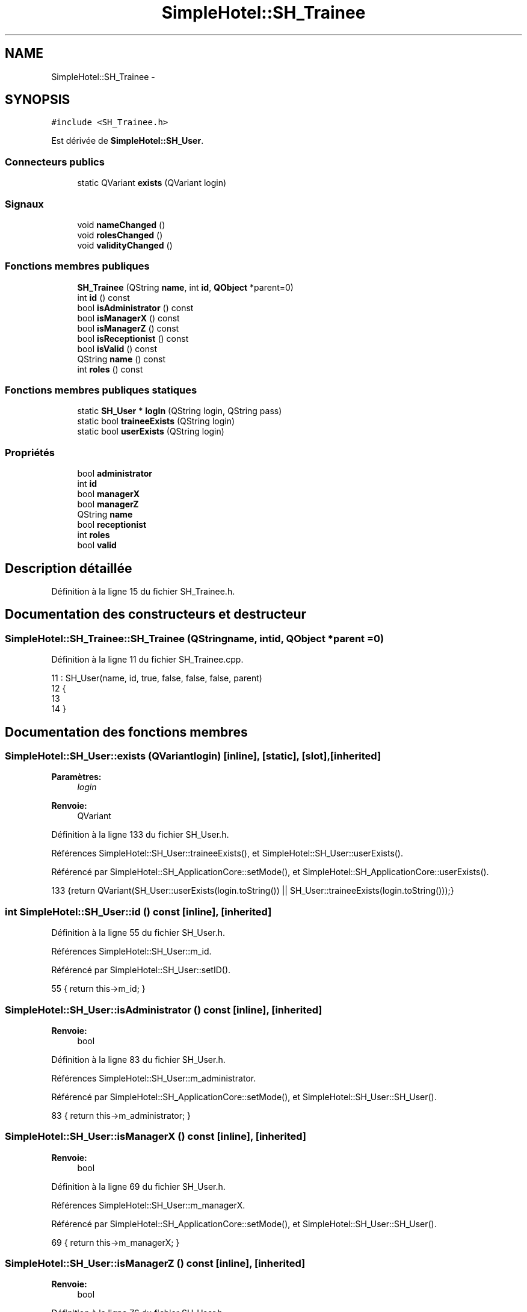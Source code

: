 .TH "SimpleHotel::SH_Trainee" 3 "Lundi Juin 24 2013" "Version 0.4" "PreCheck" \" -*- nroff -*-
.ad l
.nh
.SH NAME
SimpleHotel::SH_Trainee \- 
.SH SYNOPSIS
.br
.PP
.PP
\fC#include <SH_Trainee\&.h>\fP
.PP
Est dérivée de \fBSimpleHotel::SH_User\fP\&.
.SS "Connecteurs publics"

.in +1c
.ti -1c
.RI "static QVariant \fBexists\fP (QVariant login)"
.br
.in -1c
.SS "Signaux"

.in +1c
.ti -1c
.RI "void \fBnameChanged\fP ()"
.br
.ti -1c
.RI "void \fBrolesChanged\fP ()"
.br
.ti -1c
.RI "void \fBvalidityChanged\fP ()"
.br
.in -1c
.SS "Fonctions membres publiques"

.in +1c
.ti -1c
.RI "\fBSH_Trainee\fP (QString \fBname\fP, int \fBid\fP, \fBQObject\fP *parent=0)"
.br
.ti -1c
.RI "int \fBid\fP () const "
.br
.ti -1c
.RI "bool \fBisAdministrator\fP () const "
.br
.ti -1c
.RI "bool \fBisManagerX\fP () const "
.br
.ti -1c
.RI "bool \fBisManagerZ\fP () const "
.br
.ti -1c
.RI "bool \fBisReceptionist\fP () const "
.br
.ti -1c
.RI "bool \fBisValid\fP () const "
.br
.ti -1c
.RI "QString \fBname\fP () const "
.br
.ti -1c
.RI "int \fBroles\fP () const "
.br
.in -1c
.SS "Fonctions membres publiques statiques"

.in +1c
.ti -1c
.RI "static \fBSH_User\fP * \fBlogIn\fP (QString login, QString pass)"
.br
.ti -1c
.RI "static bool \fBtraineeExists\fP (QString login)"
.br
.ti -1c
.RI "static bool \fBuserExists\fP (QString login)"
.br
.in -1c
.SS "Propriétés"

.in +1c
.ti -1c
.RI "bool \fBadministrator\fP"
.br
.ti -1c
.RI "int \fBid\fP"
.br
.ti -1c
.RI "bool \fBmanagerX\fP"
.br
.ti -1c
.RI "bool \fBmanagerZ\fP"
.br
.ti -1c
.RI "QString \fBname\fP"
.br
.ti -1c
.RI "bool \fBreceptionist\fP"
.br
.ti -1c
.RI "int \fBroles\fP"
.br
.ti -1c
.RI "bool \fBvalid\fP"
.br
.in -1c
.SH "Description détaillée"
.PP 
Définition à la ligne 15 du fichier SH_Trainee\&.h\&.
.SH "Documentation des constructeurs et destructeur"
.PP 
.SS "SimpleHotel::SH_Trainee::SH_Trainee (QStringname, intid, \fBQObject\fP *parent = \fC0\fP)"

.PP
Définition à la ligne 11 du fichier SH_Trainee\&.cpp\&.
.PP
.nf
11                                                             : SH_User(name, id, true, false, false, false, parent)
12 {
13 
14 }
.fi
.SH "Documentation des fonctions membres"
.PP 
.SS "SimpleHotel::SH_User::exists (QVariantlogin)\fC [inline]\fP, \fC [static]\fP, \fC [slot]\fP, \fC [inherited]\fP"

.PP
\fBParamètres:\fP
.RS 4
\fIlogin\fP 
.RE
.PP
\fBRenvoie:\fP
.RS 4
QVariant 
.RE
.PP

.PP
Définition à la ligne 133 du fichier SH_User\&.h\&.
.PP
Références SimpleHotel::SH_User::traineeExists(), et SimpleHotel::SH_User::userExists()\&.
.PP
Référencé par SimpleHotel::SH_ApplicationCore::setMode(), et SimpleHotel::SH_ApplicationCore::userExists()\&.
.PP
.nf
133 {return QVariant(SH_User::userExists(login\&.toString()) || SH_User::traineeExists(login\&.toString()));}
.fi
.SS "int SimpleHotel::SH_User::id () const\fC [inline]\fP, \fC [inherited]\fP"

.PP
Définition à la ligne 55 du fichier SH_User\&.h\&.
.PP
Références SimpleHotel::SH_User::m_id\&.
.PP
Référencé par SimpleHotel::SH_User::setID()\&.
.PP
.nf
55 { return this->m_id; }
.fi
.SS "SimpleHotel::SH_User::isAdministrator () const\fC [inline]\fP, \fC [inherited]\fP"

.PP
\fBRenvoie:\fP
.RS 4
bool 
.RE
.PP

.PP
Définition à la ligne 83 du fichier SH_User\&.h\&.
.PP
Références SimpleHotel::SH_User::m_administrator\&.
.PP
Référencé par SimpleHotel::SH_ApplicationCore::setMode(), et SimpleHotel::SH_User::SH_User()\&.
.PP
.nf
83 { return this->m_administrator; }
.fi
.SS "SimpleHotel::SH_User::isManagerX () const\fC [inline]\fP, \fC [inherited]\fP"

.PP
\fBRenvoie:\fP
.RS 4
bool 
.RE
.PP

.PP
Définition à la ligne 69 du fichier SH_User\&.h\&.
.PP
Références SimpleHotel::SH_User::m_managerX\&.
.PP
Référencé par SimpleHotel::SH_ApplicationCore::setMode(), et SimpleHotel::SH_User::SH_User()\&.
.PP
.nf
69 { return this->m_managerX; }
.fi
.SS "SimpleHotel::SH_User::isManagerZ () const\fC [inline]\fP, \fC [inherited]\fP"

.PP
\fBRenvoie:\fP
.RS 4
bool 
.RE
.PP

.PP
Définition à la ligne 76 du fichier SH_User\&.h\&.
.PP
Références SimpleHotel::SH_User::m_managerZ\&.
.PP
Référencé par SimpleHotel::SH_ApplicationCore::setMode(), et SimpleHotel::SH_User::SH_User()\&.
.PP
.nf
76 { return this->m_managerZ; }
.fi
.SS "SimpleHotel::SH_User::isReceptionist () const\fC [inherited]\fP"

.PP
\fBRenvoie:\fP
.RS 4
bool 
.RE
.PP

.PP
Définition à la ligne 67 du fichier SH_User\&.cpp\&.
.PP
Références SimpleHotel::SH_User::m_receptionist\&.
.PP
Référencé par SimpleHotel::SH_ApplicationCore::setMode(), et SimpleHotel::SH_User::SH_User()\&.
.PP
.nf
68 {
69     return this->m_receptionist;
70 }
.fi
.SS "SimpleHotel::SH_User::isValid () const\fC [inherited]\fP"

.PP
\fBRenvoie:\fP
.RS 4
bool 
.RE
.PP

.PP
Définition à la ligne 35 du fichier SH_User\&.cpp\&.
.PP
Références SimpleHotel::SH_User::m_id, et SimpleHotel::SH_User::m_name\&.
.PP
Référencé par SimpleHotel::SH_User::logIn(), SimpleHotel::SH_ApplicationCore::setUser(), et SimpleHotel::SH_ApplicationCore::userLogOut()\&.
.PP
.nf
35                             {
36     return ((!this->m_name\&.isEmpty()) && (this->m_id != 0));
37 }
.fi
.SS "SimpleHotel::SH_User::logIn (QStringlogin, QStringpass)\fC [static]\fP, \fC [inherited]\fP"

.PP
\fBParamètres:\fP
.RS 4
\fIlogin\fP 
.br
\fIpass\fP 
.RE
.PP
\fBRenvoie:\fP
.RS 4
User 
.RE
.PP

.PP
Définition à la ligne 135 du fichier SH_User\&.cpp\&.
.PP
Références SimpleHotel::SH_DatabaseManager::execSelectQuery(), SimpleHotel::SH_DatabaseManager::getInstance(), SimpleHotel::SH_User::isValid(), SimpleHotel::SH_User::SH_User(), SimpleHotel::SH_User::traineeExists(), et SimpleHotel::SH_User::userExists()\&.
.PP
Référencé par SimpleHotel::SH_ApplicationCore::setUser()\&.
.PP
.nf
136 {
137    //SH_MessageManager::debugMessage("log in");
138     bool isValid = false;
139     QCryptographicHash encPass(QCryptographicHash::Sha512);
140     encPass\&.addData(pass\&.toUtf8());
141     bool trainee=false;
142     QStringList fields;
143     QString table;
144     if(userExists(login)) {
145         fields << "ID" << "LOGIN" << "ISRECEPTIONIST" << "ISMANAGERX" << "ISMANAGERZ" << "ISADMINISTRATOR";
146         table ="USERS";
147     } else if(traineeExists(login)) {
148         fields << "ID" << "LOGIN";
149         table ="TRAINEES";
150         trainee=true;
151     }
152     QSqlQuery result = SH_DatabaseManager::getInstance()->execSelectQuery(table,fields,"LOGIN='"+login+"' AND ENCRYPTEDPASS='"+QString::fromLatin1(encPass\&.result()\&.toHex())\&.toUpper()+"'");
153     if(result\&.next()) {
154         QSqlRecord rec = result\&.record();
155         if(rec\&.isEmpty() || !result\&.isValid()) {
156             isValid = false;
157         } else {
158             isValid = (rec\&.value(rec\&.indexOf("LOGIN"))\&.toString() == login);
159         }
160 
161         if(isValid) {
162             if(trainee) {
163                 return new SH_Trainee(rec\&.value(rec\&.indexOf("LOGIN"))\&.toString(),rec\&.value(rec\&.indexOf("ID"))\&.toInt());
164             } else {
165                 return new SH_User(rec\&.value(rec\&.indexOf("LOGIN"))\&.toString(),rec\&.value(rec\&.indexOf("ID"))\&.toInt(),(rec\&.value(rec\&.indexOf("ISRECEPTIONIST"))\&.toString()=="1"),(rec\&.value(rec\&.indexOf("ISMANAGERX"))\&.toString()=="1"),(rec\&.value(rec\&.indexOf("ISMANAGERZ"))\&.toString()=="1"),(rec\&.value(rec\&.indexOf("ISADMINISTRATOR"))\&.toString()=="1"));
166             }
167         }
168     }
169     return new SH_User();
170 }
.fi
.SS "QString SimpleHotel::SH_User::name () const\fC [inherited]\fP"

.PP
Référencé par SimpleHotel::SH_User::setName()\&.
.SS "SimpleHotel::SH_User::nameChanged ()\fC [signal]\fP, \fC [inherited]\fP"

.SS "int SimpleHotel::SH_User::roles () const\fC [inherited]\fP"

.SS "SimpleHotel::SH_User::rolesChanged ()\fC [signal]\fP, \fC [inherited]\fP"

.SS "SimpleHotel::SH_User::traineeExists (QStringlogin)\fC [static]\fP, \fC [inherited]\fP"

.PP
\fBParamètres:\fP
.RS 4
\fIlogin\fP 
.RE
.PP
\fBRenvoie:\fP
.RS 4
bool 
.RE
.PP

.PP
Définition à la ligne 124 du fichier SH_User\&.cpp\&.
.PP
Références SimpleHotel::SH_DatabaseManager::getInstance()\&.
.PP
Référencé par SimpleHotel::SH_User::exists(), et SimpleHotel::SH_User::logIn()\&.
.PP
.nf
124                                          {
125     //SH_MessageManager::debugMessage("trainee exists");
126     return (SH_DatabaseManager::getInstance()->dataCount("TRAINEES", "LOGIN='"+login+"'") == 1);
127 }
.fi
.SS "SimpleHotel::SH_User::userExists (QStringlogin)\fC [static]\fP, \fC [inherited]\fP"

.PP
\fBParamètres:\fP
.RS 4
\fIlogin\fP 
.RE
.PP
\fBRenvoie:\fP
.RS 4
bool 
.RE
.PP

.PP
Définition à la ligne 113 du fichier SH_User\&.cpp\&.
.PP
Références SimpleHotel::SH_DatabaseManager::getInstance()\&.
.PP
Référencé par SimpleHotel::SH_User::exists(), et SimpleHotel::SH_User::logIn()\&.
.PP
.nf
113                                       {
114     //SH_MessageManager::debugMessage("user exists");
115     return (SH_DatabaseManager::getInstance()->dataCount("USERS", "LOGIN='"+login+"'") == 1);
116 }
.fi
.SS "SimpleHotel::SH_User::validityChanged ()\fC [signal]\fP, \fC [inherited]\fP"

.SH "Documentation des propriétés"
.PP 
.SS "bool SimpleHotel::SH_User::administrator\fC [read]\fP, \fC [inherited]\fP"

.PP
Définition à la ligne 24 du fichier SH_User\&.h\&.
.SS "SimpleHotel::SH_User::id\fC [read]\fP, \fC [inherited]\fP"

.PP
\fBRenvoie:\fP
.RS 4
int 
.RE
.PP

.PP
Définition à la ligne 19 du fichier SH_User\&.h\&.
.PP
Référencé par SimpleHotel::SH_ApplicationCore::launchBillThread()\&.
.SS "bool SimpleHotel::SH_User::managerX\fC [read]\fP, \fC [inherited]\fP"

.PP
Définition à la ligne 22 du fichier SH_User\&.h\&.
.SS "bool SimpleHotel::SH_User::managerZ\fC [read]\fP, \fC [inherited]\fP"

.PP
Définition à la ligne 23 du fichier SH_User\&.h\&.
.SS "SimpleHotel::SH_User::name\fC [read]\fP, \fC [inherited]\fP"

.PP
\fBRenvoie:\fP
.RS 4
QString 
.RE
.PP

.PP
Définition à la ligne 20 du fichier SH_User\&.h\&.
.PP
Référencé par SimpleHotel::SH_ApplicationCore::setMode(), et SimpleHotel::SH_ApplicationCore::setUser()\&.
.SS "bool SimpleHotel::SH_User::receptionist\fC [read]\fP, \fC [inherited]\fP"

.PP
Définition à la ligne 21 du fichier SH_User\&.h\&.
.SS "SimpleHotel::SH_User::roles\fC [read]\fP, \fC [inherited]\fP"

.PP
\fBRenvoie:\fP
.RS 4
int 
.RE
.PP

.PP
Définition à la ligne 25 du fichier SH_User\&.h\&.
.SS "bool SimpleHotel::SH_User::valid\fC [read]\fP, \fC [inherited]\fP"

.PP
Définition à la ligne 26 du fichier SH_User\&.h\&.

.SH "Auteur"
.PP 
Généré automatiquement par Doxygen pour PreCheck à partir du code source\&.
